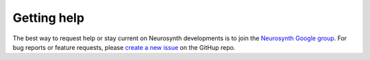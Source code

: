 Getting help
============
The best way to request help or stay current on Neurosynth developments is to 
join the `Neurosynth Google group 
<https://groups.google.com/forum/#!forum/neurosynthlist>`_. For bug reports or
feature requests, please `create a new issue 
<https://github.com/neurosynth/neurosynth/issues/new>`_ on the GitHup
repo.